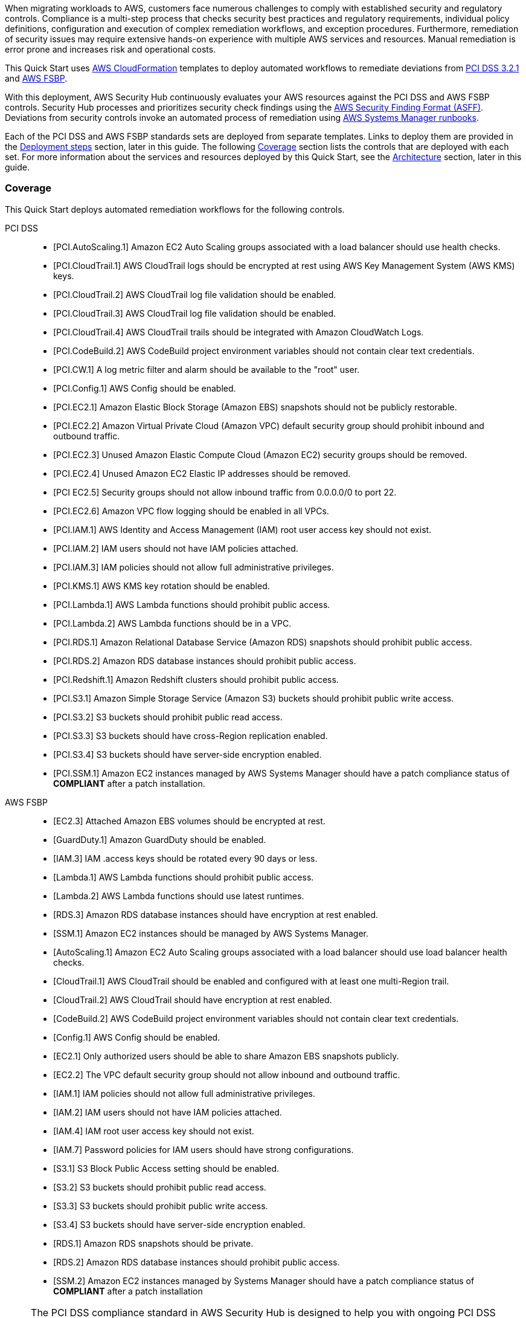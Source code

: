 // Replace the content in <>
// Briefly describe the software. Use consistent and clear branding.
// Include the benefits of using the software on AWS, and provide details on usage scenarios.
// Describe how the software works on AWS.>
When migrating workloads to AWS, customers face numerous challenges to comply with established security and regulatory controls. Compliance is a multi-step process that checks security best practices and regulatory requirements, individual policy definitions, configuration and execution of complex remediation workflows, and exception procedures. Furthermore, remediation of security issues may require extensive hands-on experience with multiple AWS services and resources. Manual remediation is error prone and increases risk and operational costs.

This Quick Start uses http://aws.amazon.com/cloudformation/[AWS CloudFormation^] templates to deploy automated workflows to remediate deviations from https://docs.aws.amazon.com/securityhub/latest/userguide/securityhub-standards-pcidss.html[PCI DSS 3.2.1^] and https://docs.aws.amazon.com/securityhub/latest/userguide/securityhub-standards-fsbp.html[AWS FSBP^].

With this deployment, AWS Security Hub continuously evaluates your AWS resources against the PCI DSS and AWS FSBP controls. Security Hub processes and prioritizes security check findings using the https://docs.aws.amazon.com/securityhub/latest/userguide/securityhub-findings-format.html[AWS Security Finding Format (ASFF)^]. Deviations from security controls invoke an automated process of remediation using https://docs.aws.amazon.com/systems-manager/latest/userguide/automation-documents.html[AWS Systems Manager runbooks^].

Each of the PCI DSS and AWS FSBP standards sets are deployed from separate templates. Links to deploy them are provided in the link:#_deployment_steps[Deployment steps] section, later in this guide. The following link:#_coverage[Coverage] section lists the controls that are deployed with each set. For more information about the services and resources deployed by this Quick Start, see the link:#_architecture[Architecture] section, later in this guide.

=== Coverage
This Quick Start deploys automated remediation workflows for the following controls.

PCI DSS::
* [PCI.AutoScaling.1] Amazon EC2 Auto Scaling groups associated with a load balancer should use health checks.
* [PCI.CloudTrail.1] AWS CloudTrail logs should be encrypted at rest using AWS Key Management System (AWS KMS) keys.
* [PCI.CloudTrail.2] AWS CloudTrail log file validation should be enabled.
* [PCI.CloudTrail.3] AWS CloudTrail log file validation should be enabled.
* [PCI.CloudTrail.4] AWS CloudTrail trails should be integrated with Amazon CloudWatch Logs.
* [PCI.CodeBuild.2] AWS CodeBuild project environment variables should not contain clear text credentials.
* [PCI.CW.1] A log metric filter and alarm should be available to the "root" user.
* [PCI.Config.1] AWS Config should be enabled.
* [PCI.EC2.1] Amazon Elastic Block Storage (Amazon EBS) snapshots should not be publicly restorable.
* [PCI.EC2.2] Amazon Virtual Private Cloud (Amazon VPC) default security group should prohibit inbound and outbound traffic.
* [PCI.EC2.3] Unused Amazon Elastic Compute Cloud (Amazon EC2) security groups should be removed.
* [PCI.EC2.4] Unused Amazon EC2 Elastic IP addresses should be removed.
* [PCI EC2.5] Security groups should not allow inbound traffic from 0.0.0.0/0 to port 22.
* [PCI.EC2.6] Amazon VPC flow logging should be enabled in all VPCs.
* [PCI.IAM.1] AWS Identity and Access Management (IAM) root user access key should not exist.
* [PCI.IAM.2] IAM users should not have IAM policies attached.
* [PCI.IAM.3] IAM policies should not allow full administrative privileges.
* [PCI.KMS.1] AWS KMS key rotation should be enabled.
* [PCI.Lambda.1] AWS Lambda functions should prohibit public access.
* [PCI.Lambda.2] AWS Lambda functions should be in a VPC.
* [PCI.RDS.1] Amazon Relational Database Service (Amazon RDS) snapshots should prohibit public access.
* [PCI.RDS.2] Amazon RDS database instances should prohibit public access.
* [PCI.Redshift.1] Amazon Redshift clusters should prohibit public access.
* [PCI.S3.1] Amazon Simple Storage Service (Amazon S3) buckets should prohibit public write access.
* [PCI.S3.2] S3 buckets should prohibit public read access.
* [PCI.S3.3] S3 buckets should have cross-Region replication enabled.
* [PCI.S3.4] S3 buckets should have server-side encryption enabled.
* [PCI.SSM.1] Amazon EC2 instances managed by AWS Systems Manager should have a patch compliance status of *COMPLIANT* after a patch installation.

AWS FSBP::
* [EC2.3] Attached Amazon EBS volumes should be encrypted at rest.
* [GuardDuty.1] Amazon GuardDuty should be enabled.
* [IAM.3] IAM .access keys should be rotated every 90 days or less.
* [Lambda.1] AWS Lambda functions should prohibit public access.
* [Lambda.2] AWS Lambda functions should use latest runtimes.
* [RDS.3] Amazon RDS database instances should have encryption at rest enabled.
* [SSM.1] Amazon EC2 instances should be managed by AWS Systems Manager.
* [AutoScaling.1] Amazon EC2 Auto Scaling groups associated with a load balancer should use load balancer health checks.
* [CloudTrail.1] AWS CloudTrail should be enabled and configured with at least one multi-Region trail.
* [CloudTrail.2] AWS CloudTrail should have encryption at rest enabled.
* [CodeBuild.2] AWS CodeBuild project environment variables should not contain clear text credentials.
* [Config.1] AWS Config should be enabled.
* [EC2.1] Only authorized users should be able to share Amazon EBS snapshots publicly.
* [EC2.2] The VPC default security group should not allow inbound and outbound traffic.
* [IAM.1] IAM policies should not allow full administrative privileges.
* [IAM.2] IAM users should not have IAM policies attached.
* [IAM.4] IAM root user access key should not exist.
* [IAM.7] Password policies for IAM users should have strong configurations.
* [S3.1] S3 Block Public Access setting should be enabled.
* [S3.2] S3 buckets should prohibit public read access.
* [S3.3] S3 buckets should prohibit public write access.
* [S3.4] S3 buckets should have server-side encryption enabled.
* [RDS.1] Amazon RDS snapshots should be private.
* [RDS.2] Amazon RDS database instances should prohibit public access.
* [SSM.2] Amazon EC2 instances managed by Systems Manager should have a patch compliance status of *COMPLIANT* after a patch installation

NOTE: The PCI DSS compliance standard in AWS Security Hub is designed to help you with ongoing PCI DSS security activities. The controls cannot verify if your systems are compliant with the PCI DSS standard. They can't replace internal efforts or guarantee that you will pass a PCI DSS assessment. Security Hub does not check procedural controls that require manual evidence collection.